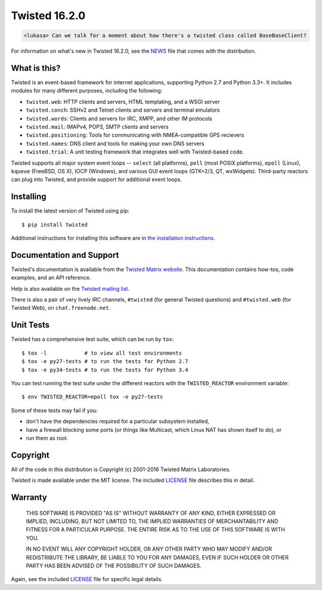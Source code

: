 Twisted 16.2.0
==============

|pypi|
|coverage|

.. code::

    <lukasa> Can we talk for a moment about how there's a twisted class called BaseBaseClient?


For information on what's new in Twisted 16.2.0, see the `NEWS <NEWS>`_ file that comes with the distribution.


What is this?
-------------

Twisted is an event-based framework for internet applications, supporting Python 2.7 and Python 3.3+.
It includes modules for many different purposes, including the following:

- ``twisted.web``: HTTP clients and servers, HTML templating, and a WSGI server
- ``twisted.conch``: SSHv2 and Telnet clients and servers and terminal emulators
- ``twisted.words``: Clients and servers for IRC, XMPP, and other IM protocols
- ``twisted.mail``: IMAPv4, POP3, SMTP clients and servers
- ``twisted.positioning``: Tools for communicating with NMEA-compatible GPS recievers
- ``twisted.names``: DNS client and tools for making your own DNS servers
- ``twisted.trial``: A unit testing framework that integrates well with Twisted-based code.

Twisted supports all major system event loops -- ``select`` (all platforms), ``poll`` (most POSIX platforms), ``epoll`` (Linux), ``kqueue`` (FreeBSD, OS X), IOCP (Windows), and various GUI event loops (GTK+2/3, QT, wxWidgets).
Third-party reactors can plug into Twisted, and provide support for additional event loops.


Installing
----------

To install the latest version of Twisted using pip::

  $ pip install twisted

Additional instructions for installing this software are in `the installation instructions <INSTALL.rst>`_.


Documentation and Support
-------------------------

Twisted's documentation is available from the `Twisted Matrix website <http://twistedmatrix.com/documents/current/>`_.
This documentation contains how-tos, code examples, and an API reference.

Help is also available on the `Twisted mailing list <http://twistedmatrix.com/cgi-bin/mailman/listinfo/twisted-python>`_.

There is also a pair of very lively IRC channels, ``#twisted`` (for general Twisted questions) and ``#twisted.web`` (for Twisted Web), on ``chat.freenode.net``.


Unit Tests
----------

Twisted has a comprehensive test suite, which can be run by ``tox``::

  $ tox -l            # to view all test environments
  $ tox -e py27-tests # to run the tests for Python 2.7
  $ tox -e py34-tests # to run the tests for Python 3.4


You can test running the test suite under the different reactors with the ``TWISTED_REACTOR`` environment variable::

  $ env TWISTED_REACTOR=epoll tox -e py27-tests


Some of these tests may fail if you:

* don't have the dependencies required for a particular subsystem installed,
* have a firewall blocking some ports (or things like Multicast, which Linux NAT has shown itself to do), or
* run them as root.


Copyright
---------

All of the code in this distribution is Copyright (c) 2001-2016 Twisted Matrix Laboratories.

Twisted is made available under the MIT license.
The included `LICENSE <LICENSE>`_ file describes this in detail.


Warranty
--------

  THIS SOFTWARE IS PROVIDED "AS IS" WITHOUT WARRANTY OF ANY KIND, EITHER
  EXPRESSED OR IMPLIED, INCLUDING, BUT NOT LIMITED TO, THE IMPLIED WARRANTIES
  OF MERCHANTABILITY AND FITNESS FOR A PARTICULAR PURPOSE.  THE ENTIRE RISK AS
  TO THE USE OF THIS SOFTWARE IS WITH YOU.

  IN NO EVENT WILL ANY COPYRIGHT HOLDER, OR ANY OTHER PARTY WHO MAY MODIFY
  AND/OR REDISTRIBUTE THE LIBRARY, BE LIABLE TO YOU FOR ANY DAMAGES, EVEN IF
  SUCH HOLDER OR OTHER PARTY HAS BEEN ADVISED OF THE POSSIBILITY OF SUCH
  DAMAGES.

Again, see the included `LICENSE <LICENSE>`_ file for specific legal details.


.. |coverage| image:: https://codecov.io/github/twisted/twisted/coverage.svg?branch=trunk
.. _coverage: https://codecov.io/github/twisted/twisted

.. |pypi| image:: http://img.shields.io/pypi/v/twisted.svg
.. _pypi: https://pypi.python.org/pypi/twisted

